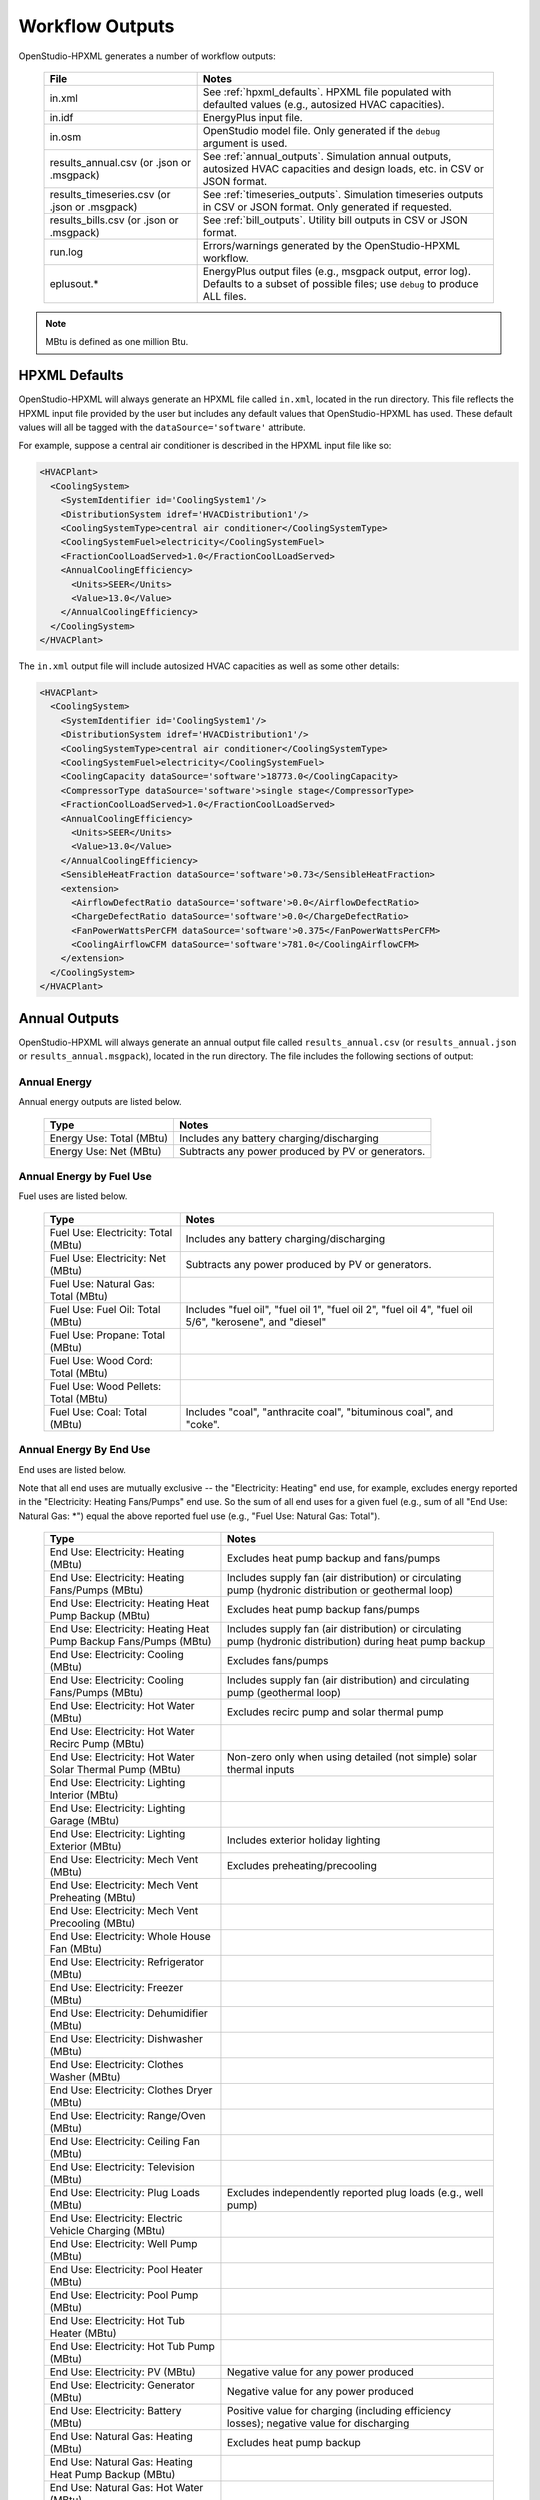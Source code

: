 .. _workflow_outputs:

Workflow Outputs
================

OpenStudio-HPXML generates a number of workflow outputs:

  =============================================  ======================================
  File                                           Notes
  =============================================  ======================================
  in.xml                                         See :ref:`hpxml_defaults`. HPXML file populated with defaulted values (e.g., autosized HVAC capacities).
  in.idf                                         EnergyPlus input file.
  in.osm                                         OpenStudio model file. Only generated if the ``debug`` argument is used.
  results_annual.csv (or .json or .msgpack)      See :ref:`annual_outputs`. Simulation annual outputs, autosized HVAC capacities and design loads, etc. in CSV or JSON format.
  results_timeseries.csv (or .json or .msgpack)  See :ref:`timeseries_outputs`. Simulation timeseries outputs in CSV or JSON format. Only generated if requested.
  results_bills.csv (or .json or .msgpack)       See :ref:`bill_outputs`. Utility bill outputs in CSV or JSON format.
  run.log                                        Errors/warnings generated by the OpenStudio-HPXML workflow.
  eplusout.*                                     EnergyPlus output files (e.g., msgpack output, error log). Defaults to a subset of possible files; use ``debug`` to produce ALL files.
  =============================================  ======================================

.. note::

  MBtu is defined as one million Btu.

.. _hpxml_defaults:

HPXML Defaults
--------------

OpenStudio-HPXML will always generate an HPXML file called ``in.xml``, located in the run directory.
This file reflects the HPXML input file provided by the user but includes any default values that OpenStudio-HPXML has used.
These default values will all be tagged with the ``dataSource='software'`` attribute.

For example, suppose a central air conditioner is described in the HPXML input file like so:

.. code-block:: XML

  <HVACPlant>
    <CoolingSystem>
      <SystemIdentifier id='CoolingSystem1'/>
      <DistributionSystem idref='HVACDistribution1'/>
      <CoolingSystemType>central air conditioner</CoolingSystemType>
      <CoolingSystemFuel>electricity</CoolingSystemFuel>
      <FractionCoolLoadServed>1.0</FractionCoolLoadServed>
      <AnnualCoolingEfficiency>
        <Units>SEER</Units>
        <Value>13.0</Value>
      </AnnualCoolingEfficiency>
    </CoolingSystem>
  </HVACPlant>

The ``in.xml`` output file will include autosized HVAC capacities as well as some other details:

.. code-block:: XML
 
  <HVACPlant>
    <CoolingSystem>
      <SystemIdentifier id='CoolingSystem1'/>
      <DistributionSystem idref='HVACDistribution1'/>
      <CoolingSystemType>central air conditioner</CoolingSystemType>
      <CoolingSystemFuel>electricity</CoolingSystemFuel>
      <CoolingCapacity dataSource='software'>18773.0</CoolingCapacity>
      <CompressorType dataSource='software'>single stage</CompressorType>
      <FractionCoolLoadServed>1.0</FractionCoolLoadServed>
      <AnnualCoolingEfficiency>
        <Units>SEER</Units>
        <Value>13.0</Value>
      </AnnualCoolingEfficiency>
      <SensibleHeatFraction dataSource='software'>0.73</SensibleHeatFraction>
      <extension>
        <AirflowDefectRatio dataSource='software'>0.0</AirflowDefectRatio>
        <ChargeDefectRatio dataSource='software'>0.0</ChargeDefectRatio>
        <FanPowerWattsPerCFM dataSource='software'>0.375</FanPowerWattsPerCFM>
        <CoolingAirflowCFM dataSource='software'>781.0</CoolingAirflowCFM>
      </extension>
    </CoolingSystem>
  </HVACPlant>

.. _annual_outputs:

Annual Outputs
--------------

OpenStudio-HPXML will always generate an annual output file called ``results_annual.csv`` (or ``results_annual.json`` or ``results_annual.msgpack``), located in the run directory.
The file includes the following sections of output:

Annual Energy
~~~~~~~~~~~~~

Annual energy outputs are listed below.

  ====================================  ===========================
  Type                                  Notes
  ====================================  ===========================
  Energy Use: Total (MBtu)              Includes any battery charging/discharging
  Energy Use: Net (MBtu)                Subtracts any power produced by PV or generators.
  ====================================  ===========================

Annual Energy by Fuel Use
~~~~~~~~~~~~~~~~~~~~~~~~~

Fuel uses are listed below.

   ====================================  ===========================
   Type                                  Notes
   ====================================  ===========================
   Fuel Use: Electricity: Total (MBtu)   Includes any battery charging/discharging
   Fuel Use: Electricity: Net (MBtu)     Subtracts any power produced by PV or generators.
   Fuel Use: Natural Gas: Total (MBtu)
   Fuel Use: Fuel Oil: Total (MBtu)      Includes "fuel oil", "fuel oil 1", "fuel oil 2", "fuel oil 4", "fuel oil 5/6", "kerosene", and "diesel"
   Fuel Use: Propane: Total (MBtu)
   Fuel Use: Wood Cord: Total (MBtu)
   Fuel Use: Wood Pellets: Total (MBtu)
   Fuel Use: Coal: Total (MBtu)          Includes "coal", "anthracite coal", "bituminous coal", and "coke".
   ====================================  ===========================

Annual Energy By End Use
~~~~~~~~~~~~~~~~~~~~~~~~

End uses are listed below.

Note that all end uses are mutually exclusive -- the "Electricity: Heating" end use, for example, excludes energy reported in the "Electricity: Heating Fans/Pumps" end use.
So the sum of all end uses for a given fuel (e.g., sum of all "End Use: Natural Gas: \*") equal the above reported fuel use (e.g., "Fuel Use: Natural Gas: Total").

   ================================================================  ====================================================
   Type                                                              Notes
   ================================================================  ====================================================
   End Use: Electricity: Heating (MBtu)                              Excludes heat pump backup and fans/pumps
   End Use: Electricity: Heating Fans/Pumps (MBtu)                   Includes supply fan (air distribution) or circulating pump (hydronic distribution or geothermal loop)
   End Use: Electricity: Heating Heat Pump Backup (MBtu)             Excludes heat pump backup fans/pumps
   End Use: Electricity: Heating Heat Pump Backup Fans/Pumps (MBtu)  Includes supply fan (air distribution) or circulating pump (hydronic distribution) during heat pump backup
   End Use: Electricity: Cooling (MBtu)                              Excludes fans/pumps
   End Use: Electricity: Cooling Fans/Pumps (MBtu)                   Includes supply fan (air distribution) and circulating pump (geothermal loop)
   End Use: Electricity: Hot Water (MBtu)                            Excludes recirc pump and solar thermal pump
   End Use: Electricity: Hot Water Recirc Pump (MBtu)
   End Use: Electricity: Hot Water Solar Thermal Pump (MBtu)         Non-zero only when using detailed (not simple) solar thermal inputs
   End Use: Electricity: Lighting Interior (MBtu)
   End Use: Electricity: Lighting Garage (MBtu)
   End Use: Electricity: Lighting Exterior (MBtu)                    Includes exterior holiday lighting
   End Use: Electricity: Mech Vent (MBtu)                            Excludes preheating/precooling
   End Use: Electricity: Mech Vent Preheating (MBtu)
   End Use: Electricity: Mech Vent Precooling (MBtu)
   End Use: Electricity: Whole House Fan (MBtu)
   End Use: Electricity: Refrigerator (MBtu)
   End Use: Electricity: Freezer (MBtu)
   End Use: Electricity: Dehumidifier (MBtu)
   End Use: Electricity: Dishwasher (MBtu)
   End Use: Electricity: Clothes Washer (MBtu)
   End Use: Electricity: Clothes Dryer (MBtu)
   End Use: Electricity: Range/Oven (MBtu)
   End Use: Electricity: Ceiling Fan (MBtu)
   End Use: Electricity: Television (MBtu)
   End Use: Electricity: Plug Loads (MBtu)                           Excludes independently reported plug loads (e.g., well pump)
   End Use: Electricity: Electric Vehicle Charging (MBtu)
   End Use: Electricity: Well Pump (MBtu)
   End Use: Electricity: Pool Heater (MBtu)
   End Use: Electricity: Pool Pump (MBtu)
   End Use: Electricity: Hot Tub Heater (MBtu)
   End Use: Electricity: Hot Tub Pump (MBtu)
   End Use: Electricity: PV (MBtu)                                   Negative value for any power produced
   End Use: Electricity: Generator (MBtu)                            Negative value for any power produced
   End Use: Electricity: Battery (MBtu)                              Positive value for charging (including efficiency losses); negative value for discharging
   End Use: Natural Gas: Heating (MBtu)                              Excludes heat pump backup
   End Use: Natural Gas: Heating Heat Pump Backup (MBtu)
   End Use: Natural Gas: Hot Water (MBtu)
   End Use: Natural Gas: Clothes Dryer (MBtu)
   End Use: Natural Gas: Range/Oven (MBtu)
   End Use: Natural Gas: Mech Vent Preheating (MBtu)
   End Use: Natural Gas: Mech Vent Precooling (MBtu)
   End Use: Natural Gas: Pool Heater (MBtu)
   End Use: Natural Gas: Hot Tub Heater (MBtu)
   End Use: Natural Gas: Grill (MBtu)
   End Use: Natural Gas: Lighting (MBtu)
   End Use: Natural Gas: Fireplace (MBtu)
   End Use: Natural Gas: Generator (MBtu)                            Positive value for any fuel consumed
   End Use: Fuel Oil: Heating (MBtu)                                 Excludes heat pump backup
   End Use: Fuel Oil: Heating Heat Pump Backup (MBtu)
   End Use: Fuel Oil: Hot Water (MBtu)
   End Use: Fuel Oil: Clothes Dryer (MBtu)
   End Use: Fuel Oil: Range/Oven (MBtu)
   End Use: Fuel Oil: Mech Vent Preheating (MBtu)
   End Use: Fuel Oil: Mech Vent Precooling (MBtu)
   End Use: Fuel Oil: Grill (MBtu)
   End Use: Fuel Oil: Lighting (MBtu)
   End Use: Fuel Oil: Fireplace (MBtu)
   End Use: Propane: Heating (MBtu)                                  Excludes heat pump backup
   End Use: Propane: Heating Heat Pump Backup (MBtu)
   End Use: Propane: Hot Water (MBtu)
   End Use: Propane: Clothes Dryer (MBtu)
   End Use: Propane: Range/Oven (MBtu)
   End Use: Propane: Mech Vent Preheating (MBtu)
   End Use: Propane: Mech Vent Precooling (MBtu)
   End Use: Propane: Grill (MBtu)
   End Use: Propane: Lighting (MBtu)
   End Use: Propane: Fireplace (MBtu)
   End Use: Propane: Generator (MBtu)                                Positive value for any fuel consumed
   End Use: Wood Cord: Heating (MBtu)                                Excludes heat pump backup
   End Use: Wood Cord: Heating Heat Pump Backup (MBtu)
   End Use: Wood Cord: Hot Water (MBtu)
   End Use: Wood Cord: Clothes Dryer (MBtu)
   End Use: Wood Cord: Range/Oven (MBtu)
   End Use: Wood Cord: Mech Vent Preheating (MBtu)
   End Use: Wood Cord: Mech Vent Precooling (MBtu)
   End Use: Wood Cord: Grill (MBtu)
   End Use: Wood Cord: Lighting (MBtu)
   End Use: Wood Cord: Fireplace (MBtu)
   End Use: Wood Pellets: Heating (MBtu)                             Excludes heat pump backup
   End Use: Wood Pellets: Heating Heat Pump Backup (MBtu)
   End Use: Wood Pellets: Hot Water (MBtu)
   End Use: Wood Pellets: Clothes Dryer (MBtu)
   End Use: Wood Pellets: Range/Oven (MBtu)
   End Use: Wood Pellets: Mech Vent Preheating (MBtu)
   End Use: Wood Pellets: Mech Vent Precooling (MBtu)
   End Use: Wood Pellets: Grill (MBtu)
   End Use: Wood Pellets: Lighting (MBtu)
   End Use: Wood Pellets: Fireplace (MBtu)
   End Use: Coal: Heating (MBtu)                                     Excludes heat pump backup
   End Use: Coal: Heating Heat Pump Backup (MBtu)
   End Use: Coal: Hot Water (MBtu)
   End Use: Coal: Clothes Dryer (MBtu)
   End Use: Coal: Range/Oven (MBtu)
   End Use: Coal: Mech Vent Preheating (MBtu)
   End Use: Coal: Mech Vent Precooling (MBtu)
   End Use: Coal: Grill (MBtu)
   End Use: Coal: Lighting (MBtu)
   End Use: Coal: Fireplace (MBtu)
   ================================================================  ====================================================

Annual Energy By System Use
~~~~~~~~~~~~~~~~~~~~~~~~~~~

Results for each HVAC and water heating system defined in the HPXML file are listed as shown below.

Note that all systems uses are mutually exclusive -- the "<HeatPumpID>: Heating" system use, for example, excludes energy reported in the "<HeatPumpID>: Heating Heat Pump Backup" end use.

   ==============================================================  =============================================
   Type                                                            Notes
   ==============================================================  =============================================
   System Use: <HeatingSystemID>: Heating (MBtu)                   Heating energy use for the heating system if not a heat pump separate backup system
   System Use: <HeatingSystemID>: Heating Heat Pump Backup (MBtu)  Heating energy use for the heating system if a heat pump separate backup system
   System Use: <CoolingSystemID>: Cooling (MBtu)                   Cooling energy use for the cooling system
   System Use: <HeatPumpID>: Heating (MBtu)                        Heating energy use for the heat pump, excluding heat pump integrated backup
   System Use: <HeatPumpID>: Heating Heat Pump Backup (MBtu)       Heating energy use for the heat pump integrated backup
   System Use: <HeatPumpID>: Cooling (MBtu)                        Cooling energy use for the heat pump
   System Use: <WaterHeatingSystemID>: Hot Water (MBtu)            Hot water energy use for the water heating system
   System Use: <VentilationFanID>: Mech Vent Preheating (MBtu)     Preheating energy use for the mechanical ventilation system
   System Use: <VentilationFanID>: Mech Vent Precooling (MBtu)     Precooling energy use for the mechanical ventilation system
   ==============================================================  =============================================

Annual Emissions
~~~~~~~~~~~~~~~~

Results for each emissions scenario defined in the HPXML file are listed as shown below.

   =======================================================================  ==================================================================
   Type                                                                     Notes
   =======================================================================  ==================================================================
   Emissions: <EmissionsType>: <ScenarioName>: Total (lb)                   Scenario total emissions
   Emissions: <EmissionsType>: <ScenarioName>: Electricity: Total (lb)      Scenario emissions for Electricity only
   Emissions: <EmissionsType>: <ScenarioName>: Electricity: <EndUse> (lb)   Scenario emissions for this Electricity end use only (one row per end use)
   Emissions: <EmissionsType>: <ScenarioName>: Natural Gas: Total (lb)      Scenario emissions for Natural Gas only
   Emissions: <EmissionsType>: <ScenarioName>: Natural Gas: <EndUse> (lb)   Scenario emissions for this Natural Gas end use only (one row per end use)
   Emissions: <EmissionsType>: <ScenarioName>: Fuel Oil: Total (lb)         Scenario emissions for Fuel Oil only
   Emissions: <EmissionsType>: <ScenarioName>: Fuel Oil: <EndUse> (lb)      Scenario emissions for this Fuel Oil end use only (one row per end use)
   Emissions: <EmissionsType>: <ScenarioName>: Propane: Total (lb)          Scenario emissions for Propane only
   Emissions: <EmissionsType>: <ScenarioName>: Propane: <EndUse> (lb)       Scenario emissions for this Propane end use only (one row per end use)
   Emissions: <EmissionsType>: <ScenarioName>: Wood Cord: Total (lb)        Scenario emissions for Wood Cord only
   Emissions: <EmissionsType>: <ScenarioName>: Wood Cord: <EndUse> (lb)     Scenario emissions for this Wood Cord end use only (one row per end use)
   Emissions: <EmissionsType>: <ScenarioName>: Wood Pellets: Total (lb)     Scenario emissions for Wood Pellets only
   Emissions: <EmissionsType>: <ScenarioName>: Wood Pellets: <EndUse> (lb)  Scenario emissions for this Wood Pellets end use only (one row per end use)
   Emissions: <EmissionsType>: <ScenarioName>: Coal: Total (lb)             Scenario emissions for Coal only
   Emissions: <EmissionsType>: <ScenarioName>: Coal: <EndUse> (lb)          Scenario emissions for this Coal end use only (one row per end use)
   =======================================================================  ==================================================================

Annual Building Loads
~~~~~~~~~~~~~~~~~~~~~

Annual building loads are listed below.

   ======================================  ==================================================================
   Type                                    Notes
   ======================================  ==================================================================
   Load: Heating: Delivered (MBtu)         Total heating load delivered, including distribution losses.
   Load: Heating: Heat Pump Backup (MBtu)  Heating load delivered by the heat pump backup only, including distribution losses.
   Load: Cooling: Delivered (MBtu)         Total cooling load delivered, including distribution losses.
   Load: Hot Water: Delivered (MBtu)       Total hot water load delivered, including contributions by desuperheaters or solar thermal systems.
   Load: Hot Water: Tank Losses (MBtu)
   Load: Hot Water: Desuperheater (MBtu)   Hot water load delivered by the desuperheater.
   Load: Hot Water: Solar Thermal (MBtu)   Hot water load delivered by the solar thermal system.
   ======================================  ==================================================================

Note that the "Delivered" loads represent the energy delivered by the HVAC/DHW system; if a system is significantly undersized, there will be unmet load not reflected by these values.

Annual Unmet Hours
~~~~~~~~~~~~~~~~~~

Annual unmet hours are listed below.

   =========================  =====
   Type                       Notes
   =========================  =====
   Unmet Hours: Heating (hr)  Number of hours where the heating setpoint is not maintained.
   Unmet Hours: Cooling (hr)  Number of hours where the cooling setpoint is not maintained.
   =========================  =====

These numbers reflect the number of hours during the heating/cooling season when the conditioned space temperature deviates more than 0.2 deg-C (0.36 deg-F) from the heating/cooling setpoint.

Peak Building Electricity
~~~~~~~~~~~~~~~~~~~~~~~~~

Peak building electricity outputs are listed below.

   ==================================  =============================================================
   Type                                Notes
   ==================================  =============================================================
   Peak Electricity: Winter Total (W)  Maximum value in Dec/Jan/Feb (or Jun/Jul/Aug in the southern hemisphere)
   Peak Electricity: Summer Total (W)  Maximum value in Jun/Jul/Aug (or Dec/Jan/Feb in the southern hemisphere)
   ==================================  =============================================================

Peak Building Loads
~~~~~~~~~~~~~~~~~~~

Peak building loads are listed below.

   =======================================  ==================================
   Type                                     Notes
   =======================================  ==================================
   Peak Load: Heating: Delivered (kBtu/hr)  Includes HVAC distribution losses.
   Peak Load: Cooling: Delivered (kBtu/hr)  Includes HVAC distribution losses.
   =======================================  ==================================

Note that the "Delivered" peak loads represent the energy delivered by the HVAC system; if a system is significantly undersized, there will be unmet peak load not reflected by these values.

Annual Component Building Loads
~~~~~~~~~~~~~~~~~~~~~~~~~~~~~~~

**Note**: This section is only available if the ``--add-component-loads`` argument is used.
The argument is not used by default for faster performance.

Component loads represent the estimated contribution of different building components to the annual heating/cooling building loads.
The sum of component loads for heating (or cooling) will roughly equal the annual heating (or cooling) building load reported above.

Component loads disaggregated by Heating/Cooling are listed below.
   
   =================================================  =========================================================================================================
   Type                                               Notes
   =================================================  =========================================================================================================
   Component Load: \*: Roofs (MBtu)                   Heat gain/loss through HPXML ``Roof`` elements adjacent to conditioned space
   Component Load: \*: Ceilings (MBtu)                Heat gain/loss through HPXML ``Floor`` elements (inferred to be ceilings) adjacent to conditioned space
   Component Load: \*: Walls (MBtu)                   Heat gain/loss through HPXML ``Wall`` elements adjacent to conditioned space
   Component Load: \*: Rim Joists (MBtu)              Heat gain/loss through HPXML ``RimJoist`` elements adjacent to conditioned space
   Component Load: \*: Foundation Walls (MBtu)        Heat gain/loss through HPXML ``FoundationWall`` elements adjacent to conditioned space
   Component Load: \*: Doors (MBtu)                   Heat gain/loss through HPXML ``Door`` elements adjacent to conditioned space
   Component Load: \*: Windows Conduction (MBtu)      Heat gain/loss attributed to conduction through HPXML ``Window`` elements adjacent to conditioned space
   Component Load: \*: Windows Solar (MBtu)           Heat gain/loss attributed to solar gains through HPXML ``Window`` elements adjacent to conditioned space
   Component Load: \*: Skylights Conduction (MBtu)    Heat gain/loss attributed to conduction through HPXML ``Skylight`` elements adjacent to conditioned space
   Component Load: \*: Skylights Solar (MBtu)         Heat gain/loss attributed to solar gains through HPXML ``Skylight`` elements adjacent to conditioned space
   Component Load: \*: Floors (MBtu)                  Heat gain/loss through HPXML ``Floor`` elements (inferred to be floors) adjacent to conditioned space
   Component Load: \*: Slabs (MBtu)                   Heat gain/loss through HPXML ``Slab`` elements adjacent to conditioned space
   Component Load: \*: Internal Mass (MBtu)           Heat gain/loss from internal mass (e.g., furniture, interior walls/floors) in conditioned space
   Component Load: \*: Infiltration (MBtu)            Heat gain/loss from airflow induced by stack and wind effects
   Component Load: \*: Natural Ventilation (MBtu)     Heat gain/loss from airflow through operable windows
   Component Load: \*: Mechanical Ventilation (MBtu)  Heat gain/loss from airflow/fan energy from mechanical ventilation systems (including clothes dryer exhaust)
   Component Load: \*: Whole House Fan (MBtu)         Heat gain/loss from airflow due to a whole house fan
   Component Load: \*: Ducts (MBtu)                   Heat gain/loss from conduction and leakage losses through supply/return ducts outside conditioned space
   Component Load: \*: Internal Gains (MBtu)          Heat gain/loss from appliances, plug loads, water heater tank losses, etc. in the conditioned space
   Component Load: \*: Lighting (MBtu)                Heat gain/loss from lighting in the conditioned space
   =================================================  =========================================================================================================

Annual Hot Water Uses
~~~~~~~~~~~~~~~~~~~~~

Annual hot water uses are listed below.

   ===================================  ====================
   Type                                 Notes
   ===================================  ====================
   Hot Water: Clothes Washer (gal)
   Hot Water: Dishwasher (gal)
   Hot Water: Fixtures (gal)            Showers and faucets.
   Hot Water: Distribution Waste (gal) 
   ===================================  ====================

HVAC Capacities
~~~~~~~~~~~~~~~

System outputs are listed below.
Autosized HVAC systems are based on HVAC design temperatures/loads described below.
Capacities for individual HVAC systems can be found in the `in.xml` file.

   ====================================================  ====================
   Type                                                  Notes
   ====================================================  ====================
   HVAC Capacity: Cooling (Btu/h)                        Total HVAC cooling capacity
   HVAC Capacity: Heating (Btu/h)                        Total HVAC heating capacity
   HVAC Capacity: Heat Pump Backup (Btu/h)               Total HVAC heat pump backup capacity
   ====================================================  ====================

HVAC Design Temperatures
~~~~~~~~~~~~~~~~~~~~~~~~

Design temperatures are used in the design load calculations for autosizing of HVAC equipment; see :ref:`hvac_sizing_control` for how they are derived.
Design temperatures can also be found in the `in.xml` file.

   =====================================================================  ====================
   Type                                                                   Notes
   =====================================================================  ====================
   HVAC Design Temperature: Heating (F)                                   99% heating drybulb temperature
   HVAC Design Temperature: Cooling (F)                                   1% cooling drybulb temperature
   =====================================================================  ====================

HVAC Design Loads
~~~~~~~~~~~~~~~~~

Design load outputs, used for autosizing of HVAC equipment, are listed below.
Design loads are based on block load ACCA Manual J calculations using 1%/99% design temperatures.
Design loads can also be found in the `in.xml` file.

   =====================================================================  ====================
   Type                                                                   Notes
   =====================================================================  ====================
   HVAC Design Load: Heating: Total (Btu/h)                               Total heating design load
   HVAC Design Load: Heating: Ducts (Btu/h)                               Heating design load for ducts
   HVAC Design Load: Heating: Windows (Btu/h)                             Heating design load for windows
   HVAC Design Load: Heating: Skylights (Btu/h)                           Heating design load for skylights
   HVAC Design Load: Heating: Doors (Btu/h)                               Heating design load for doors
   HVAC Design Load: Heating: Walls (Btu/h)                               Heating design load for walls
   HVAC Design Load: Heating: Roofs (Btu/h)                               Heating design load for roofs
   HVAC Design Load: Heating: Floors (Btu/h)                              Heating design load for floors
   HVAC Design Load: Heating: Slabs (Btu/h)                               Heating design load for slabs
   HVAC Design Load: Heating: Ceilings (Btu/h)                            Heating design load for ceilings
   HVAC Design Load: Heating: Infiltration/Ventilation (Btu/h)            Heating design load for infiltration/ventilation
   HVAC Design Load: Cooling Sensible: Total (Btu/h)                      Total sensible cooling design load
   HVAC Design Load: Cooling Sensible: Ducts (Btu/h)                      Sensible cooling design load for ducts
   HVAC Design Load: Cooling Sensible: Windows (Btu/h)                    Sensible cooling design load for windows
   HVAC Design Load: Cooling Sensible: Skylights (Btu/h)                  Sensible cooling design load for skylights
   HVAC Design Load: Cooling Sensible: Doors (Btu/h)                      Sensible cooling design load for doors
   HVAC Design Load: Cooling Sensible: Walls (Btu/h)                      Sensible cooling design load for walls
   HVAC Design Load: Cooling Sensible: Roofs (Btu/h)                      Sensible cooling design load for roofs
   HVAC Design Load: Cooling Sensible: Floors (Btu/h)                     Sensible cooling design load for floors
   HVAC Design Load: Cooling Sensible: Slabs (Btu/h)                      Sensible cooling design load for slabs
   HVAC Design Load: Cooling Sensible: Ceilings (Btu/h)                   Sensible cooling design load for ceilings
   HVAC Design Load: Cooling Sensible: Infiltration/Ventilation (Btu/h)   Sensible cooling design load for infiltration/ventilation
   HVAC Design Load: Cooling Sensible: Internal Gains (Btu/h)             Sensible cooling design load for internal gains
   HVAC Design Load: Cooling Latent: Total (Btu/h)                        Total latent cooling design load
   HVAC Design Load: Cooling Latent: Ducts (Btu/h)                        Latent cooling design load for ducts
   HVAC Design Load: Cooling Latent: Infiltration/Ventilation (Btu/h)     Latent cooling design load for infiltration/ventilation
   HVAC Design Load: Cooling Latent: Internal Gains (Btu/h)               Latent cooling design load for internal gains
   =====================================================================  ====================

.. _timeseries_outputs:

Timeseries Outputs
------------------

OpenStudio-HPXML can optionally generate a timeseries output file.
The timeseries output file is called ``results_timeseries.csv`` (or ``results_timeseries.json`` or ``results_timeseries.msgpack``) and located in the run directory.

Depending on the outputs requested, the file may include:

   ===================================  ==================================================================================================================================
   Type                                 Notes
   ===================================  ==================================================================================================================================
   Total Consumptions                   Energy use for building total.
   Fuel Consumptions                    Energy use for each fuel type (in kBtu for fossil fuels and kWh for electricity).
   End Use Consumptions                 Energy use for each end use type (in kBtu for fossil fuels and kWh for electricity).
   System Use Consumptions              Energy use for each HVAC and water heating system (in kBtu).
   Emissions                            Emissions (e.g., CO2) for each scenario defined in the HPXML file.
   Emission Fuels                       Emissions (e.g., CO2) disaggregated by fuel type for each scenario defined in the HPXML file.
   Emission End Uses                    Emissions (e.g., CO2) disaggregated by end use for each scenario defined in the HPXML file.
   Hot Water Uses                       Water use for each end use type (in gallons).
   Total Loads                          Heating, cooling, and hot water loads (in kBtu).
   Component Loads                      Heating and cooling loads (in kBtu) disaggregated by component (e.g., Walls, Windows, Infiltration, Ducts, etc.).
   Unmet Hours                          Heating and cooling unmet hours.
   Zone Temperatures                    Zone temperatures (in deg-F) for each space (e.g., living space, attic, garage, basement, crawlspace, etc.) plus heating/cooling setpoints.
   Airflows                             Airflow rates (in cfm) for infiltration, mechanical ventilation (including clothes dryer exhaust), natural ventilation, whole house fans.
   Weather                              Weather file data including outdoor temperatures, relative humidity, wind speed, and solar.
   EnergyPlus Output Variables          These are optional and can be requested with the ReportSimulationOutput ``user_output_variables`` argument.
   ===================================  ==================================================================================================================================

Timeseries outputs can be one of the following frequencies: hourly, daily, monthly, or timestep (i.e., equal to the simulation timestep, which defaults to an hour but can be sub-hourly).

Timestamps in the output use the start-of-period convention unless you have requested the end-of-period timestamp convention.
Additional timestamp columns can be optionally requested that reflect daylight saving time (DST) and/or coordinated universal time (UTC).
Most outputs will be summed over the hour (e.g., energy) but some will be averaged over the hour (e.g., temperatures, airflows).

.. _bill_outputs:

Utility Bill Outputs
--------------------

OpenStudio-HPXML can optionally generate a utility bills output file.
The utility bills output file is called ``results_bills.csv`` (or ``results_bills.json`` or ``results_bills.msgpack``) and located in the run directory.

Results for each utility bill scenario defined in the HPXML file are listed as shown below.

   =============================================  ====================
   Type                                           Notes
   =============================================  ====================
   <ScenarioName>: Total ($)                      Scenario annual total charges.
   <ScenarioName>: Electricity: Fixed ($)         Scenario annual fixed charges for electricity.
   <ScenarioName>: Electricity: Energy ($)        Scenario annual energy charges for electricity.
   <ScenarioName>: Electricity: PV Credit ($)     Scenario annual production credit (negative value) for PV.
   <ScenarioName>: Electricity: Total ($)         Scenario annual total charges for electricity.
   <ScenarioName>: Natural Gas: Fixed ($)         Scenario annual fixed charges for natural gas.
   <ScenarioName>: Natural Gas: Energy ($)        Scenario annual energy charges for natural gas.
   <ScenarioName>: Natural Gas: Total ($)         Scenario annual total charges for natural gas.
   <ScenarioName>: Fuel Oil: Fixed ($)            Scenario annual fixed charges for fuel oil.
   <ScenarioName>: Fuel Oil: Energy ($)           Scenario annual energy charges for fuel oil.
   <ScenarioName>: Fuel Oil: Total ($)            Scenario annual total charges for fuel oil.
   <ScenarioName>: Propane: Fixed ($)             Scenario annual fixed charges for propane.
   <ScenarioName>: Propane: Energy ($)            Scenario annual energy charges for propane.
   <ScenarioName>: Propane: Total ($)             Scenario annual total charges for propane.
   <ScenarioName>: Wood Cord: Fixed ($)           Scenario annual fixed charges for wood cord.
   <ScenarioName>: Wood Cord: Energy ($)          Scenario annual energy charges for wood cord.
   <ScenarioName>: Wood Cord: Total ($)           Scenario annual total charges for wood cord.
   <ScenarioName>: Wood Pellets: Fixed ($)        Scenario annual fixed charges for wood pellets.
   <ScenarioName>: Wood Pellets: Energy ($)       Scenario annual energy charges for wood pellets.
   <ScenarioName>: Wood Pellets: Total ($)        Scenario annual total charges for wood pellets.
   <ScenarioName>: Coal: Fixed ($)                Scenario annual fixed charges for coal.
   <ScenarioName>: Coal: Energy ($)               Scenario annual energy charges for coal.
   <ScenarioName>: Coal: Total ($)                Scenario annual total charges for coal.
   =============================================  ====================
